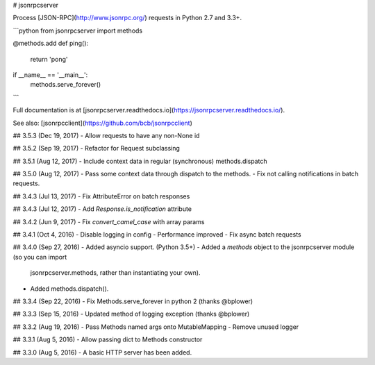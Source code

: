 # jsonrpcserver

Process [JSON-RPC](http://www.jsonrpc.org/) requests in Python 2.7 and 3.3+.

```python
from jsonrpcserver import methods

@methods.add
def ping():
    return 'pong'

if __name__ == '__main__':
    methods.serve_forever()
```

Full documentation is at [jsonrpcserver.readthedocs.io](https://jsonrpcserver.readthedocs.io/).

See also: [jsonrpcclient](https://github.com/bcb/jsonrpcclient)


## 3.5.3 (Dec 19, 2017)
- Allow requests to have any non-None id

## 3.5.2 (Sep 19, 2017)
- Refactor for Request subclassing

## 3.5.1 (Aug 12, 2017)
- Include context data in regular (synchronous) methods.dispatch

## 3.5.0 (Aug 12, 2017)
- Pass some context data through dispatch to the methods.
- Fix not calling notifications in batch requests.

## 3.4.3 (Jul 13, 2017)
- Fix AttributeError on batch responses

## 3.4.3 (Jul 12, 2017)
- Add `Response.is_notification` attribute

## 3.4.2 (Jun 9, 2017)
- Fix `convert_camel_case` with array params

## 3.4.1 (Oct 4, 2016)
- Disable logging in config
- Performance improved
- Fix async batch requests

## 3.4.0 (Sep 27, 2016)
- Added asyncio support. (Python 3.5+)
- Added a *methods* object to the jsonrpcserver module (so you can import
  jsonrpcserver.methods, rather than instantiating your own).
- Added methods.dispatch().

## 3.3.4 (Sep 22, 2016)
- Fix Methods.serve_forever in python 2 (thanks @bplower)

## 3.3.3 (Sep 15, 2016)
- Updated method of logging exception (thanks @bplower)

## 3.3.2 (Aug 19, 2016)
- Pass Methods named args onto MutableMapping
- Remove unused logger

## 3.3.1 (Aug 5, 2016)
- Allow passing dict to Methods constructor

## 3.3.0 (Aug 5, 2016)
- A basic HTTP server has been added.


